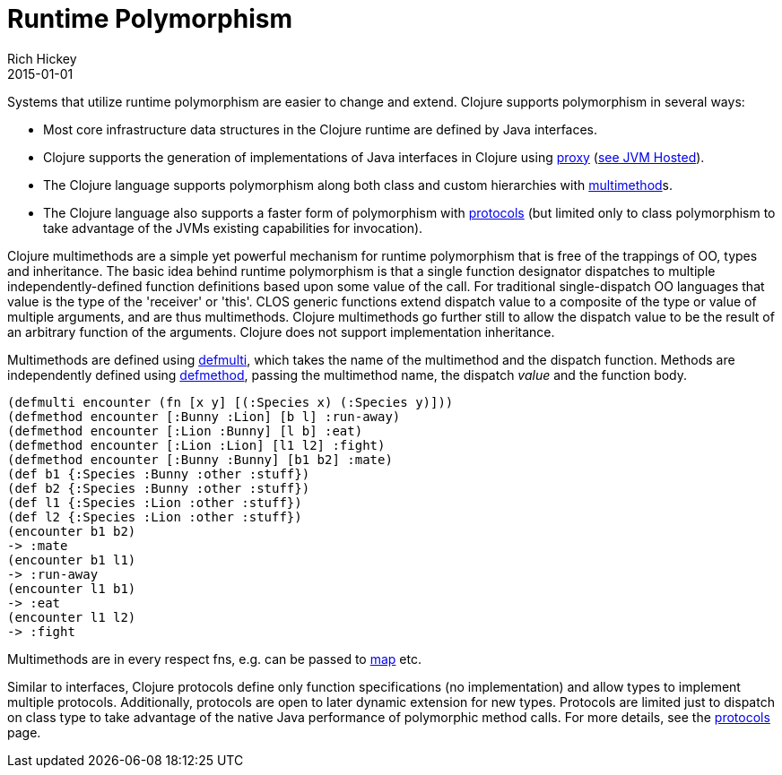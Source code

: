 = Runtime Polymorphism
Rich Hickey
2015-01-01
:type: about
:toc: macro
:icons: font
:prevpagehref: lisp
:prevpagetitle: Lisp
:nextpagehref: concurrent_programming
:nextpagetitle: Concurrent Programming


ifdef::env-github,env-browser[:outfilesuffix: .adoc]

Systems that utilize runtime polymorphism are easier to change and extend. Clojure supports polymorphism in several ways:

* Most core infrastructure data structures in the Clojure runtime are defined by Java interfaces.
* Clojure supports the generation of implementations of Java interfaces in Clojure using http://clojure.github.io/clojure/clojure.core-api.html#clojure.core/proxy[proxy] (<<jvm_hosted#,see JVM Hosted>>).
* The Clojure language supports polymorphism along both class and custom hierarchies with <<xref/../../reference/multimethods#,multimethod>>s.
* The Clojure language also supports a faster form of polymorphism with <<xref/../../reference/protocols#,protocols>> (but limited only to class polymorphism to take advantage of the JVMs existing capabilities for invocation).

Clojure multimethods are a simple yet powerful mechanism for runtime polymorphism that is free of the trappings of OO, types and inheritance. The basic idea behind runtime polymorphism is that a single function designator dispatches to multiple independently-defined function definitions based upon some value of the call. For traditional single-dispatch OO languages that value is the type of the 'receiver' or 'this'. CLOS generic functions extend dispatch value to a composite of the type or value of multiple arguments, and are thus multimethods. Clojure multimethods go further still to allow the dispatch value to be the result of an arbitrary function of the arguments. Clojure does not support implementation inheritance.

Multimethods are defined using http://clojure.github.io/clojure/clojure.core-api.html#clojure.core/defmulti[defmulti], which takes the name of the multimethod and the dispatch function. Methods are independently defined using http://clojure.github.io/clojure/clojure.core-api.html#clojure.core/defmethod[defmethod], passing the multimethod name, the dispatch _value_ and the function body.

[source,clojure]
----
(defmulti encounter (fn [x y] [(:Species x) (:Species y)]))
(defmethod encounter [:Bunny :Lion] [b l] :run-away)
(defmethod encounter [:Lion :Bunny] [l b] :eat)
(defmethod encounter [:Lion :Lion] [l1 l2] :fight)
(defmethod encounter [:Bunny :Bunny] [b1 b2] :mate)
(def b1 {:Species :Bunny :other :stuff})
(def b2 {:Species :Bunny :other :stuff})
(def l1 {:Species :Lion :other :stuff})
(def l2 {:Species :Lion :other :stuff})
(encounter b1 b2)
-> :mate
(encounter b1 l1)
-> :run-away
(encounter l1 b1)
-> :eat
(encounter l1 l2)
-> :fight
----

Multimethods are in every respect fns, e.g. can be passed to http://clojure.github.io/clojure/clojure.core-api.html#clojure.core/map[map] etc.

Similar to interfaces, Clojure protocols define only function specifications (no implementation) and allow types to implement multiple protocols. Additionally, protocols are open to later dynamic extension for new types. Protocols are limited just to dispatch on class type to take advantage of the native Java performance of polymorphic method calls. For more details, see the <<xref/../../reference/protocols#,protocols>> page.
